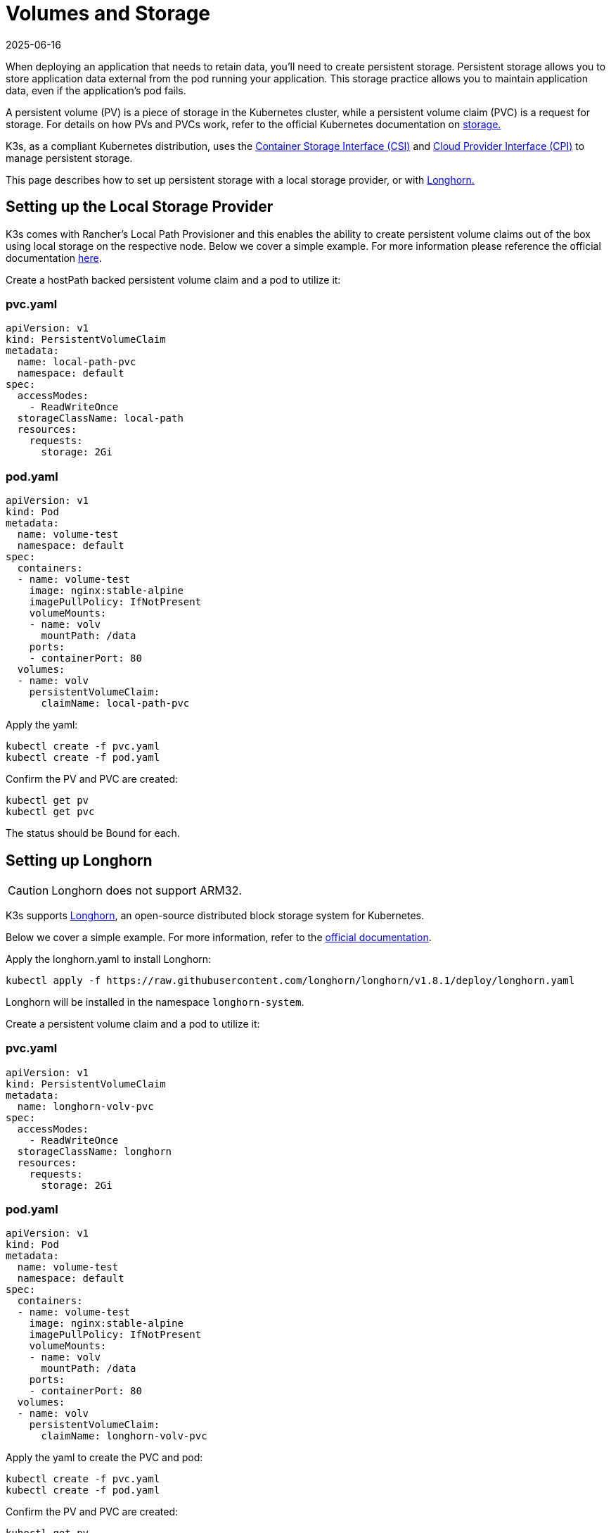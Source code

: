 = Volumes and Storage
:page-languages: [en, ja, ko, zh]
:revdate: 2025-06-16
:page-revdate: {revdate}

When deploying an application that needs to retain data, you'll need to create persistent storage. Persistent storage allows you to store application data external from the pod running your application. This storage practice allows you to maintain application data, even if the application's pod fails.

A persistent volume (PV) is a piece of storage in the Kubernetes cluster, while a persistent volume claim (PVC) is a request for storage. For details on how PVs and PVCs work, refer to the official Kubernetes documentation on https://kubernetes.io/docs/concepts/storage/volumes/[storage.]

K3s, as a compliant Kubernetes distribution, uses the https://github.com/container-storage-interface/spec/blob/master/spec.md[Container Storage Interface (CSI)] and https://kubernetes.io/docs/tasks/administer-cluster/running-cloud-controller/[Cloud Provider Interface (CPI)] to manage persistent storage.

This page describes how to set up persistent storage with a local storage provider, or with <<_setting_up_longhorn,Longhorn.>>

[#_setting_up_the_local_storage_provider]
== Setting up the Local Storage Provider

K3s comes with Rancher's Local Path Provisioner and this enables the ability to create persistent volume claims out of the box using local storage on the respective node. Below we cover a simple example. For more information please reference the official documentation https://github.com/rancher/local-path-provisioner/blob/master/README.md#usage[here].

Create a hostPath backed persistent volume claim and a pod to utilize it:

=== pvc.yaml

[,yaml]
----
apiVersion: v1
kind: PersistentVolumeClaim
metadata:
  name: local-path-pvc
  namespace: default
spec:
  accessModes:
    - ReadWriteOnce
  storageClassName: local-path
  resources:
    requests:
      storage: 2Gi
----

=== pod.yaml

[,yaml]
----
apiVersion: v1
kind: Pod
metadata:
  name: volume-test
  namespace: default
spec:
  containers:
  - name: volume-test
    image: nginx:stable-alpine
    imagePullPolicy: IfNotPresent
    volumeMounts:
    - name: volv
      mountPath: /data
    ports:
    - containerPort: 80
  volumes:
  - name: volv
    persistentVolumeClaim:
      claimName: local-path-pvc
----

Apply the yaml:

[,bash]
----
kubectl create -f pvc.yaml
kubectl create -f pod.yaml
----

Confirm the PV and PVC are created:

[,bash]
----
kubectl get pv
kubectl get pvc
----

The status should be Bound for each.

== Setting up Longhorn

[CAUTION]
====
Longhorn does not support ARM32.
====


K3s supports https://github.com/longhorn/longhorn[Longhorn], an open-source distributed block storage system for Kubernetes.

Below we cover a simple example. For more information, refer to the https://documentation.suse.com/cloudnative/storage/{longhorn_docs_version}/en/longhorn-documentation.html[official documentation].

Apply the longhorn.yaml to install Longhorn:

[,bash]
----
kubectl apply -f https://raw.githubusercontent.com/longhorn/longhorn/v1.8.1/deploy/longhorn.yaml
----

Longhorn will be installed in the namespace `longhorn-system`.

Create a persistent volume claim and a pod to utilize it:

=== pvc.yaml

[,yaml]
----
apiVersion: v1
kind: PersistentVolumeClaim
metadata:
  name: longhorn-volv-pvc
spec:
  accessModes:
    - ReadWriteOnce
  storageClassName: longhorn
  resources:
    requests:
      storage: 2Gi
----

=== pod.yaml

[,yaml]
----
apiVersion: v1
kind: Pod
metadata:
  name: volume-test
  namespace: default
spec:
  containers:
  - name: volume-test
    image: nginx:stable-alpine
    imagePullPolicy: IfNotPresent
    volumeMounts:
    - name: volv
      mountPath: /data
    ports:
    - containerPort: 80
  volumes:
  - name: volv
    persistentVolumeClaim:
      claimName: longhorn-volv-pvc
----

Apply the yaml to create the PVC and pod:

[,bash]
----
kubectl create -f pvc.yaml
kubectl create -f pod.yaml
----

Confirm the PV and PVC are created:

[,bash]
----
kubectl get pv
kubectl get pvc
----

The status should be Bound for each.
